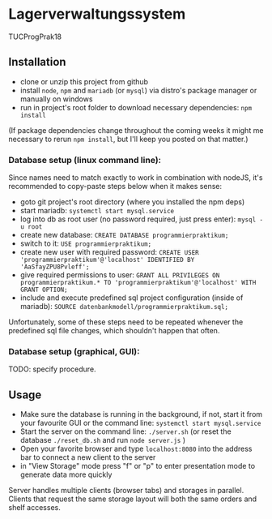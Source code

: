 * Lagerverwaltungssystem

TUCProgPrak18

** Installation

- clone or unzip this project from github
- install =node=, =npm= and =mariadb= (or =mysql=) via distro's package manager or manually on windows
- run in project's root folder to download necessary dependencies: =npm install=

(If package dependencies change throughout the coming weeks it might
me necessary to rerun =npm install=, but I'll keep you posted on that
matter.)

*** Database setup (linux command line):

Since names need to match exactly to work in combination with nodeJS, it's recommended to copy-paste steps below when it makes sense:

- goto git project's root directory (where you installed the npm deps)
- start mariadb: =systemctl start mysql.service=
- log into db as root user (no password required, just press enter): =mysql -u root=
- create new database: =CREATE DATABASE programmierpraktikum;=
- switch to it: =USE programmierpraktikum;=
- create new user with required password: =CREATE USER 'programmierpraktikum'@'localhost' IDENTIFIED BY 'AaSfayZPU8Pvleff';=
- give required permissions to user: =GRANT ALL PRIVILEGES ON programmierpraktikum.* TO 'programmierpraktikum'@'localhost' WITH GRANT OPTION;=
- include and execute predefined sql project configuration (inside of mariadb): =SOURCE datenbankmodell/programmierpraktikum.sql;=

Unfortunately, some of these steps need to be repeated whenever the predefined sql file changes, which shouldn't happen that often.

*** Database setup (graphical, GUI):

TODO: specify procedure.

** Usage

- Make sure the database is running in the background, if not, start it from your favourite GUI or the command line: =systemctl start mysql.service=
- Start the server on the command line: =./server.sh= (or reset the database =./reset_db.sh= and run =node server.js= )
- Open your favorite browser and type =localhost:8080= into the address bar to connect a new client to the server
- in "View Storage" mode press "f" or "p" to enter presentation mode to generate data more quickly 

Server handles multiple clients (browser tabs) and storages in parallel. Clients that request the same storage layout will both the same orders and shelf accesses.
